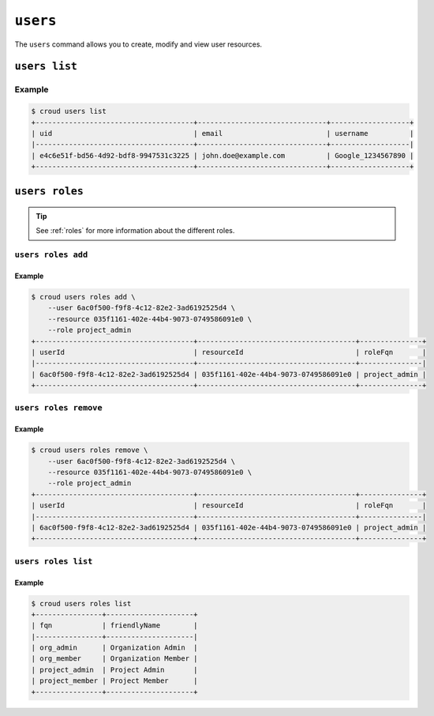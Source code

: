 =========
``users``
=========

The ``users`` command allows you to create, modify and view user resources.

.. argparse::
   :module: croud.__main__
   :func: get_parser
   :prog: croud
   :path: users
   :nosubcommands:


``users list``
==============

.. argparse::
   :module: croud.__main__
   :func: get_parser
   :prog: croud
   :path: users list

Example
-------

.. code-block:: console

   $ croud users list
   +--------------------------------------+-------------------------------+-------------------+
   | uid                                  | email                         | username          |
   |--------------------------------------+-------------------------------+-------------------|
   | e4c6e51f-bd56-4d92-bdf8-9947531c3225 | john.doe@example.com          | Google_1234567890 |
   +--------------------------------------+-------------------------------+-------------------+


``users roles``
===============

.. argparse::
   :module: croud.__main__
   :func: get_parser
   :prog: croud
   :path: users roles
   :nosubcommands:

.. tip::

   See :ref:`roles` for more information about the different roles.


``users roles add``
-------------------

.. argparse::
   :module: croud.__main__
   :func: get_parser
   :prog: croud
   :path: users roles add

Example
.......

.. code-block:: console

   $ croud users roles add \
       --user 6ac0f500-f9f8-4c12-82e2-3ad6192525d4 \
       --resource 035f1161-402e-44b4-9073-0749586091e0 \
       --role project_admin
   +--------------------------------------+--------------------------------------+---------------+
   | userId                               | resourceId                           | roleFqn       |
   |--------------------------------------+--------------------------------------+---------------|
   | 6ac0f500-f9f8-4c12-82e2-3ad6192525d4 | 035f1161-402e-44b4-9073-0749586091e0 | project_admin |
   +--------------------------------------+--------------------------------------+---------------+


``users roles remove``
----------------------

.. argparse::
   :module: croud.__main__
   :func: get_parser
   :prog: croud
   :path: users roles remove

Example
.......

.. code-block:: console

   $ croud users roles remove \
       --user 6ac0f500-f9f8-4c12-82e2-3ad6192525d4 \
       --resource 035f1161-402e-44b4-9073-0749586091e0 \
       --role project_admin
   +--------------------------------------+--------------------------------------+---------------+
   | userId                               | resourceId                           | roleFqn       |
   |--------------------------------------+--------------------------------------+---------------|
   | 6ac0f500-f9f8-4c12-82e2-3ad6192525d4 | 035f1161-402e-44b4-9073-0749586091e0 | project_admin |
   +--------------------------------------+--------------------------------------+---------------+


``users roles list``
--------------------

.. argparse::
   :module: croud.__main__
   :func: get_parser
   :prog: croud
   :path: users roles list

Example
.......

.. code-block:: console

   $ croud users roles list
   +----------------+---------------------+
   | fqn            | friendlyName        |
   |----------------+---------------------|
   | org_admin      | Organization Admin  |
   | org_member     | Organization Member |
   | project_admin  | Project Admin       |
   | project_member | Project Member      |
   +----------------+---------------------+
